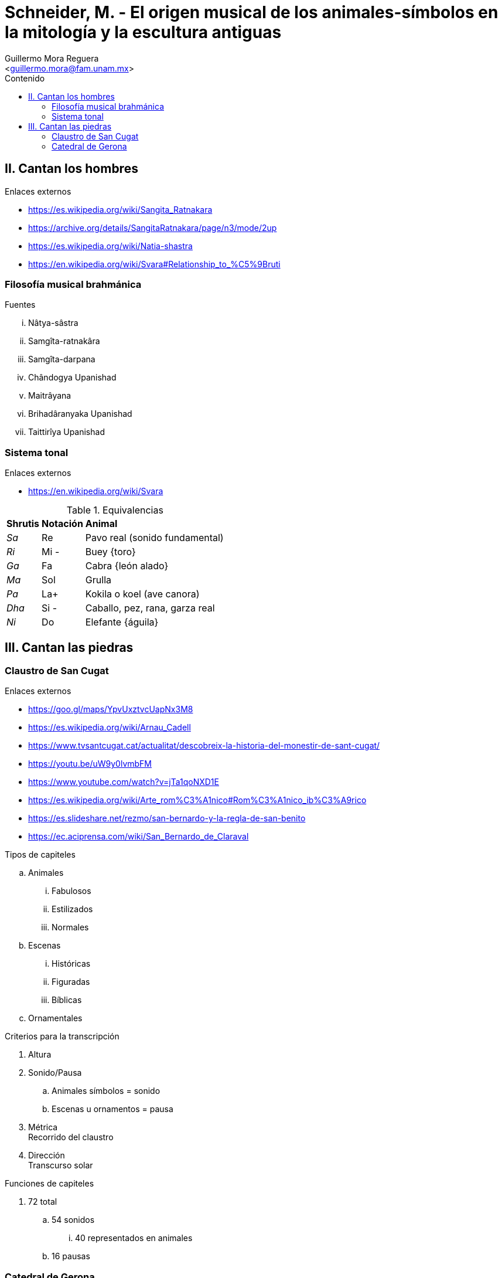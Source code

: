 = Schneider, M. - El origen musical de los animales-símbolos en la mitología y la escultura antiguas
:Author: Guillermo Mora Reguera
:Email: <guillermo.mora@fam.unam.mx>
:Date: febrero 2021
:Revision: 0
:toc:
:toc-title: Contenido

== II. Cantan los hombres
.Enlaces externos
* https://es.wikipedia.org/wiki/Sangita_Ratnakara
* https://archive.org/details/SangitaRatnakara/page/n3/mode/2up
* https://es.wikipedia.org/wiki/Natia-shastra
* https://en.wikipedia.org/wiki/Svara#Relationship_to_%C5%9Bruti

=== Filosofía musical brahmánica
.Fuentes
... Nâtya-sâstra
... [yellow-background]#Samgîta-ratnakâra#
... Samgîta-darpana
... Chândogya Upanishad
... Maitrâyana
... Brihadâranyaka Upanishad
... Taittirîya Upanishad

=== Sistema tonal
.Enlaces externos
* https://en.wikipedia.org/wiki/Svara

.Equivalencias
[%autowidth]
|===
| *Shrutis* | *Notación* | *Animal*
| _Sa_
| Re
| Pavo real (sonido fundamental)
| _Ri_ | Mi - | Buey {toro}
| _Ga_ | Fa | Cabra {león alado}
| _Ma_ | Sol | Grulla
| _Pa_ | La+ | Kokila o koel (ave canora)
| _Dha_ | Si - | Caballo, pez, rana, garza real
| _Ni_ | Do | Elefante {águila}
|===


== III. Cantan las piedras

=== Claustro de San Cugat
.Enlaces externos
* https://goo.gl/maps/YpvUxztvcUapNx3M8
* https://es.wikipedia.org/wiki/Arnau_Cadell
* https://www.tvsantcugat.cat/actualitat/descobreix-la-historia-del-monestir-de-sant-cugat/
* https://youtu.be/uW9y0lvmbFM
* https://www.youtube.com/watch?v=jTa1qoNXD1E
* https://es.wikipedia.org/wiki/Arte_rom%C3%A1nico#Rom%C3%A1nico_ib%C3%A9rico
* https://es.slideshare.net/rezmo/san-bernardo-y-la-regla-de-san-benito
* https://ec.aciprensa.com/wiki/San_Bernardo_de_Claraval

.Tipos de capiteles
.. Animales
... Fabulosos
... Estilizados
... Normales
.. Escenas
... Históricas
... Figuradas
... Bíblicas
.. Ornamentales

.Criterios para la transcripción
. Altura
. Sonido/Pausa
.. Animales símbolos = sonido
.. Escenas u ornamentos = pausa
. Métrica +
Recorrido del claustro
. Dirección +
Transcurso solar

.Funciones de capiteles
. 72 total
.. 54 sonidos
... 40 representados en animales
.. 16 pausas

=== Catedral de Gerona
.Enlaces externos
* https://goo.gl/maps/VwA7HeFMuCXuTcZR7
